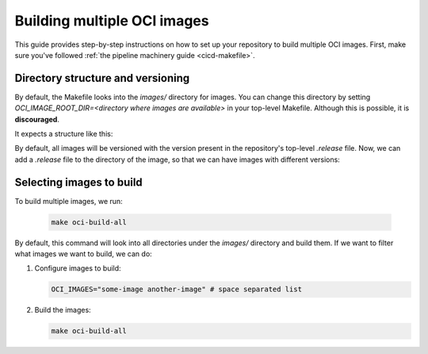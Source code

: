 .. _oci-multiple-build:

Building multiple OCI images
============================

This guide provides step-by-step instructions on how to set up your repository to build multiple OCI images. First, make sure you've followed :ref:`the pipeline machinery guide <cicd-makefile>`.

Directory structure and versioning
----------------------------------

By default, the Makefile looks into the `images/` directory for images. You can change this directory by setting `OCI_IMAGE_ROOT_DIR=<directory where images are available>` in your top-level Makefile. Although this is possible, it is **discouraged**.

It expects a structure like this:

.. code-block:: bash
   images/.
   ├── some-image
   │   ├── Dockerfile
   │   └── ...
   ├── another-image
   │   ├── Dockerfile
   │   └── ...

By default, all images will be versioned with the version present in the repository's top-level `.release` file. Now, we can add a `.release` file to the directory of the image, so that we can have images with different versions:

.. code-block:: bash
   release=0.1.1
   tag=some-image-0.1.1

Selecting images to build
-------------------------

To build multiple images, we run:

   .. code-block:: bash

      make oci-build-all

By default, this command will look into all directories under the `images/` directory and build them. If we want to filter what images we want to build, we can do:

1. Configure images to build:

   .. code-block:: bash

      OCI_IMAGES="some-image another-image" # space separated list

2. Build the images:

   .. code-block:: bash

      make oci-build-all
